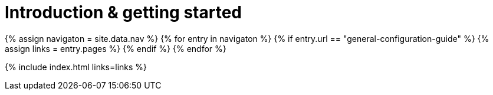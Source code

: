 = Introduction & getting started
:description: New to self-hosting TinyMCE? Start here.
:title_nav: Introduction &amp; getting started
:type: folder

{% assign navigaton = site.data.nav %}
{% for entry in navigaton %}
  {% if entry.url == "general-configuration-guide" %}
    {% assign links = entry.pages %}
  {% endif %}
{% endfor %}

{% include index.html links=links %}
